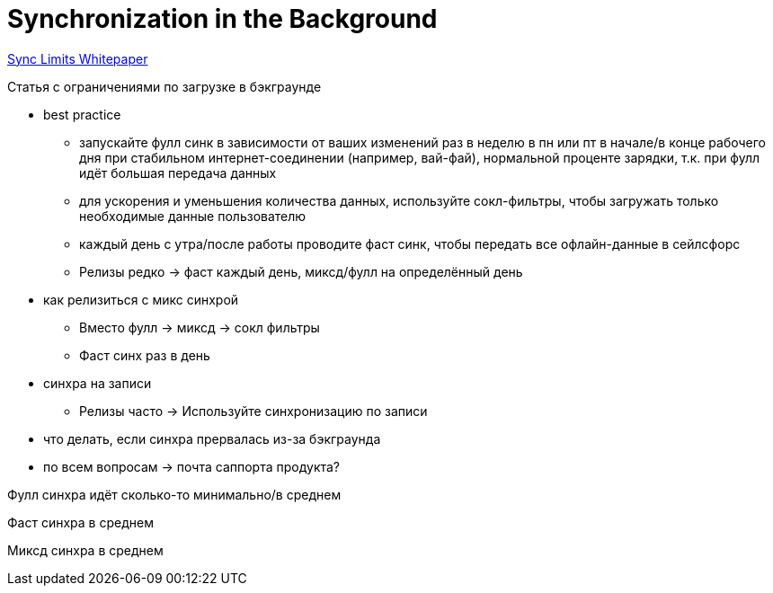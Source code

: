 = Synchronization in the Background

https://docs.google.com/document/d/1_zscUv_Xu5_tE__eEK3DoX81xlU-S9RT61xcnYGpkhc/edit[Sync
Limits Whitepaper]



Статья с ограничениями по загрузке в бэкграунде

* best practice
** запускайте фулл синк в зависимости от ваших изменений раз в неделю в
пн или пт в начале/в конце рабочего дня при стабильном
интернет-соединении (например, вай-фай), нормальной проценте зарядки,
т.к. при фулл идёт большая передача данных
** для ускорения и уменьшения количества данных, используйте
сокл-фильтры, чтобы загружать только необходимые данные пользователю
** каждый день с утра/после работы проводите фаст синк, чтобы передать
все офлайн-данные в сейлсфорс 
** Релизы редко → фаст каждый день, миксд/фулл на определённый день 

* как релизиться с микс синхрой
** Вместо фулл → миксд → сокл фильтры 
** Фаст синх раз в день 
* cинхра на записи
** Релизы часто → Используйте синхронизацию по записи 
* что делать, если синхра прервалась из-за бэкграунда
* по всем вопросам → почта саппорта продукта?



Фулл синхра идёт сколько-то минимально/в среднем

Фаст синхра в среднем

Миксд синхра в среднем
